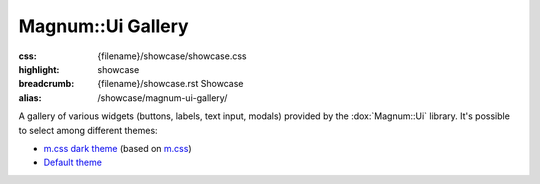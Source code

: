 Magnum::Ui Gallery
##################

:css: {filename}/showcase/showcase.css
:highlight: showcase
:breadcrumb: {filename}/showcase.rst Showcase
:alias: /showcase/magnum-ui-gallery/

A gallery of various widgets (buttons, labels, text input, modals) provided by
the :dox:`Magnum::Ui` library. It's possible to select among different themes:

-   `m.css dark theme <?>`_ (based on `m.css <http://mcss.mosra.cz>`_)
-   `Default theme <?style=default>`_

.. note-warning::

    This is a preview of an experimental work-in-progress feature. It is not
    yet fully tested and documented and may not behave properly on all
    platforms. Bug reports very welcome!

.. raw:: html

    <div id="container">
      <div id="sizer"><div id="expander"><div id="listener">
        <canvas id="module" tabindex="0"></canvas>
        <div id="status">Initialization...</div>
        <div id="status-description"></div>
        <script async="async" src="{filename}/showcase/ui-gallery/magnum-ui-gallery.js"></script>
        <script src="{filename}/showcase/EmscriptenApplication.js"></script>
      </div></div></div>
    </div>

.. block-warning:: Doesn't work?

    This example requires `WebAssembly <http://webassembly.org/>`_-capable
    browser with WebGL 2 enabled. See the `Showcase <{filename}/showcase.rst>`_
    page for more information; you can also report a bug either for the
    :gh:`UI library itself <mosra/magnum-extras>` or
    :gh:`for the website <mosra/magnum-website>`. Feedback welcome!

.. block-info:: Documentation

    See the :dox:`magnum-ui-gallery` app documentation for more information.
    Again, please note that this is an experimental feature and the
    documentation is not yet finished.
